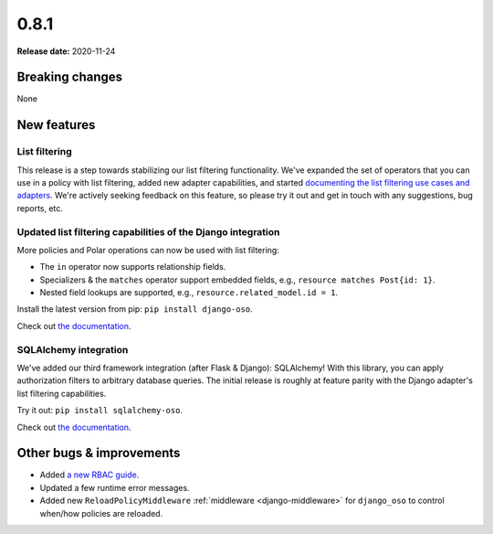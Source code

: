 =====
0.8.1
=====

**Release date:** 2020-11-24

Breaking changes
================

None

New features
============

List filtering
--------------

This release is a step towards stabilizing our list filtering functionality.
We've expanded the set of operators that you can use in a policy with list
filtering, added new adapter capabilities, and started `documenting the
list filtering use cases and adapters <TODO>`_. We're actively seeking
feedback on this feature, so please try it out and get in touch with any
suggestions, bug reports, etc.

Updated list filtering capabilities of the Django integration
-------------------------------------------------------------

More policies and Polar operations can now be used with list filtering:

* The ``in`` operator now supports relationship fields.
* Specializers & the ``matches`` operator support embedded fields,
  e.g., ``resource matches Post{id: 1}``.
* Nested field lookups are supported, e.g., ``resource.related_model.id = 1``.

Install the latest version from pip: ``pip install django-oso``.

Check out `the documentation <TODO>`_.

SQLAlchemy integration
----------------------

We've added our third framework integration (after Flask & Django):
SQLAlchemy! With this library, you can apply authorization filters
to arbitrary database queries. The initial release is roughly at
feature parity with the Django adapter's list filtering capabilities.

Try it out: ``pip install sqlalchemy-oso``.

Check out `the documentation <TODO>`_.

Other bugs & improvements
=========================

- Added `a new RBAC guide <https://docs.osohq.com/getting-started/rbac.html>`_.
- Updated a few runtime error messages.
- Added new ``ReloadPolicyMiddleware`` :ref:`middleware <django-middleware>`
  for ``django_oso`` to control when/how policies are reloaded.
